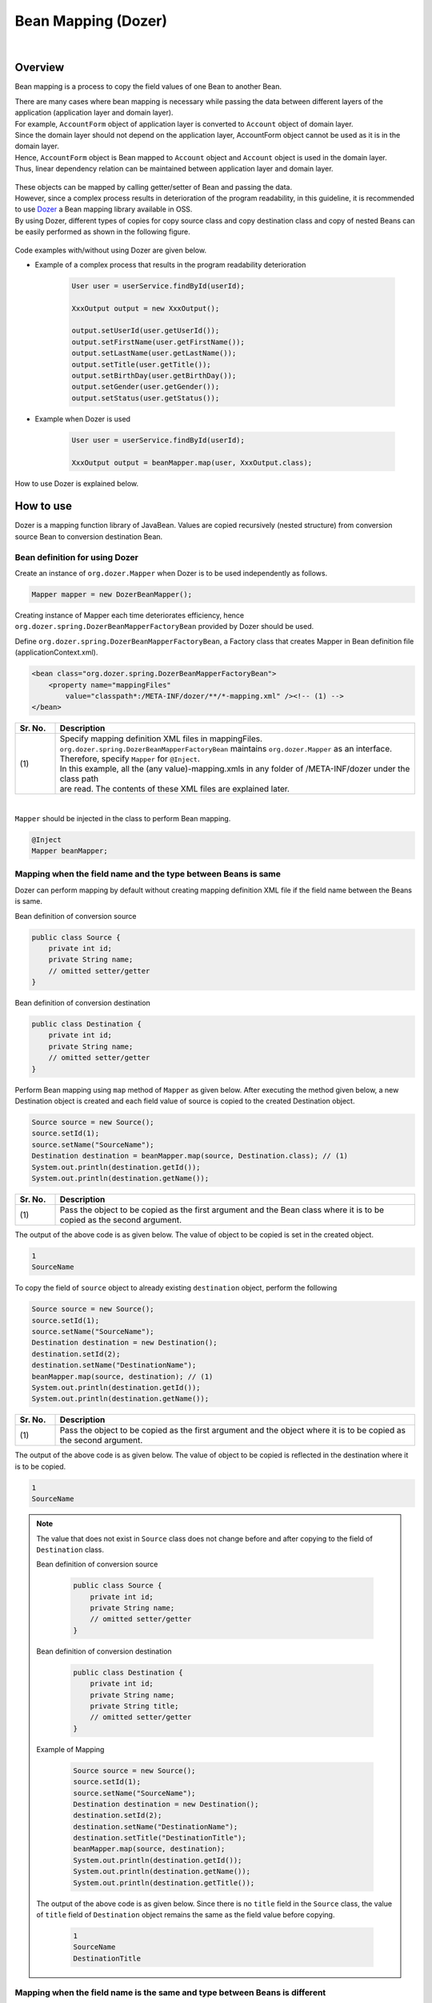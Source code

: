 Bean Mapping (Dozer)
--------------------------------------------------------------------------------

.. only:: html

 .. contents:: Table of Contents
   :depth: 4
   :local:

|

Overview
^^^^^^^^^^^^^^^^^^^^^^^^^^^^^^^^^^^^^^^^^^^^^^^^^^^^^^^^^^^^^^^^^^^^^^^^^^^^^^^^

Bean mapping is a process to copy the field values of one Bean to another Bean.

| There are many cases where bean mapping is necessary while passing the data between different layers of the application (application layer and domain layer).

| For example, \ ``AccountForm``\  object of application layer is converted to \ ``Account``\  object of domain layer.
| Since the domain layer should not depend on the application layer, AccountForm object cannot be used as it is in the domain layer.
| Hence, \ ``AccountForm``\  object is Bean mapped to \ ``Account``\  object and \ ``Account``\  object is used in the domain layer.
| Thus, linear dependency relation can be maintained between application layer and domain layer.

.. figure:: ./images/beanmapping-overview.png
   :width: 80%

| These objects can be mapped by calling getter/setter of Bean and passing the data.
| However, since a complex process results in deterioration of the program readability, in this guideline, it is recommended to use `Dozer <http://dozer.sourceforge.net>`_  a Bean mapping library available in OSS.

| By using Dozer, different types of copies for copy source class and copy destination class and copy of nested Beans can be easily performed as shown in the following figure.

.. figure:: ./images/dozer-functionality-overview.png
   :width: 75%

Code examples with/without using Dozer are given below.

* Example of a complex process that results in the program readability deterioration

    .. code-block:: java
    
        User user = userService.findById(userId);

        XxxOutput output = new XxxOutput();
    
        output.setUserId(user.getUserId());
        output.setFirstName(user.getFirstName());
        output.setLastName(user.getLastName());
        output.setTitle(user.getTitle());
        output.setBirthDay(user.getBirthDay());
        output.setGender(user.getGender());
        output.setStatus(user.getStatus());

* Example when Dozer is used

    .. code-block:: java

        User user = userService.findById(userId);

        XxxOutput output = beanMapper.map(user, XxxOutput.class);


How to use Dozer is explained below.

How to use
^^^^^^^^^^^^^^^^^^^^^^^^^^^^^^^^^^^^^^^^^^^^^^^^^^^^^^^^^^^^^^^^^^^^^^^^^^^^^^^^

Dozer is a mapping function library of JavaBean.
Values are copied recursively (nested structure) from conversion source Bean to conversion destination Bean.

.. _bean-mapper-definition:

Bean definition for using Dozer
""""""""""""""""""""""""""""""""""""""""""""""""""""""""""""""""""""""""""""""""

Create an instance of ``org.dozer.Mapper`` when Dozer is to be used independently as follows.

.. code-block:: java

    Mapper mapper = new DozerBeanMapper();


Creating instance of Mapper each time deteriorates efficiency,
hence ``org.dozer.spring.DozerBeanMapperFactoryBean`` provided by Dozer should be used.


Define \ ``org.dozer.spring.DozerBeanMapperFactoryBean``\ , a Factory class that creates Mapper in Bean definition file (applicationContext.xml).

.. code-block:: xml

    <bean class="org.dozer.spring.DozerBeanMapperFactoryBean">
        <property name="mappingFiles"
            value="classpath*:/META-INF/dozer/**/*-mapping.xml" /><!-- (1) -->
    </bean>

.. tabularcolumns:: |p{0.10\linewidth}|p{0.90\linewidth}|
.. list-table::
   :header-rows: 1
   :widths: 10 90

   * - Sr. No.
     - Description
   * - | (1)
     - | Specify mapping definition XML files in mappingFiles.
       | ``org.dozer.spring.DozerBeanMapperFactoryBean`` maintains ``org.dozer.Mapper`` as an interface. Therefore, specify ``Mapper`` for ``@Inject``.
       | In this example, all the (any value)-mapping.xmls in any folder of /META-INF/dozer under the class path
       | are read. The contents of these XML files are explained later.

|


``Mapper`` should be injected in the class to perform Bean mapping.

.. code-block:: java

    @Inject
    Mapper beanMapper;


.. _beanconverter-basic-mapping-label:

Mapping when the field name and the type between Beans is same
""""""""""""""""""""""""""""""""""""""""""""""""""""""""""""""""""""""""""""""""

Dozer can perform mapping by default without creating mapping definition XML file if the field name between the Beans is same.

Bean definition of conversion source

.. code-block:: java

    public class Source {
        private int id;
        private String name;
        // omitted setter/getter
    }


Bean definition of conversion destination

.. code-block:: java

    public class Destination {
        private int id;
        private String name;
        // omitted setter/getter
    }


Perform Bean mapping using ``map`` method of ``Mapper`` as given below.
After executing the method given below, a new Destination object is created and each field value of source is copied to the created Destination object.

.. code-block:: java

    Source source = new Source();
    source.setId(1);
    source.setName("SourceName");
    Destination destination = beanMapper.map(source, Destination.class); // (1)
    System.out.println(destination.getId());
    System.out.println(destination.getName());

.. tabularcolumns:: |p{0.10\linewidth}|p{0.90\linewidth}|
.. list-table::
   :header-rows: 1
   :widths: 10 90

   * - Sr. No.
     - Description
   * - | (1)
     - | Pass the object to be copied as the first argument and the Bean class where it is to be copied as the second argument.


The output of the above code is as given below. The value of object to be copied is set in the created object.

.. code-block:: console

    1
    SourceName


To copy the field of \ ``source``\  object to already existing \ ``destination``\  object, perform the following

.. code-block:: java

    Source source = new Source();
    source.setId(1);
    source.setName("SourceName");
    Destination destination = new Destination();
    destination.setId(2);
    destination.setName("DestinationName");
    beanMapper.map(source, destination); // (1)
    System.out.println(destination.getId());
    System.out.println(destination.getName());

.. tabularcolumns:: |p{0.10\linewidth}|p{0.90\linewidth}|
.. list-table::
   :header-rows: 1
   :widths: 10 90

   * - Sr. No.
     - Description
   * - | (1)
     - | Pass the object to be copied as the first argument and the object where it is to be copied as the second argument.


The output of the above code is as given below. The value of object to be copied is reflected in the destination where it is to be copied.

.. code-block:: console

    1
    SourceName

.. note::

    The value that does not exist in \ ``Source``\  class does not change before and after copying to the field of \ ``Destination``\  class.
    
    Bean definition of conversion source
    
        .. code-block:: java
        
            public class Source {
                private int id;
                private String name;
                // omitted setter/getter
            }
    
    
    Bean definition of conversion destination
    
        .. code-block:: java
        
            public class Destination {
                private int id;
                private String name;
                private String title;
                // omitted setter/getter
            }
    
    Example of Mapping
    
        .. code-block:: java
        
            Source source = new Source();
            source.setId(1);
            source.setName("SourceName");
            Destination destination = new Destination();
            destination.setId(2);
            destination.setName("DestinationName");
            destination.setTitle("DestinationTitle");
            beanMapper.map(source, destination);
            System.out.println(destination.getId());
            System.out.println(destination.getName());
            System.out.println(destination.getTitle());
    
    
    The output of the above code is as given below. Since there is no \ ``title``\  field in the \ ``Source``\  class,
    the value of \ ``title``\  field of \ ``Destination``\  object remains the same as the field value before copying.
    
        .. code-block:: console
        
            1
            SourceName
            DestinationTitle

.. _beanconverter-difference-type-mapping-label:

Mapping when the field name is the same and type between Beans is different
""""""""""""""""""""""""""""""""""""""""""""""""""""""""""""""""""""""""""""""""

When field type of Bean is different in copy source and copy destination,
mapping of the type where type conversion is supported can be done automatically.

The conversion given below is an example where it is possible to convert without a mapping definition XML file.

Example: String -> BigDecimal

Bean definition of conversion source

.. code-block:: java

    public class Source {
        private String amount;
        // omitted setter/getter
    }


Bean definition of conversion destination

.. code-block:: java

    public class Destination {
        private BigDecimal amount;
        // omitted setter/getter
    }


Example of Mapping

.. code-block:: java

    Source source = new Source();
    source.setAmount("123.45");
    Destination destination = beanMapper.map(source, Destination.class);
    System.out.println(destination.getAmount());


The output of the above code is as given below. The value can be copied even when the type is different.

.. code-block:: console

    123.45

Refer to `Manual <http://dozer.sourceforge.net/documentation/simpleproperty.html>`_ for the supported type conversions.


.. _beanconverter-difference-item-xml-mapping-label:

Mapping when the field name between Beans is different
""""""""""""""""""""""""""""""""""""""""""""""""""""""""""""""""""""""""""""""""

When field name of copy source is different from the copy destination, creating mapping definition XML file
and defining the field for Bean mapping enables conversion.

Bean definition of conversion source

.. code-block:: java

    public class Source {
        private int id;
        private String name;
        // omitted setter/getter
    }


Bean definition of conversion destination

.. code-block:: java

    public class Destination {
        private int destinationId;
        private String destinationName;
        // omitted setter/getter
    }


To define :ref:`bean-mapper-definition`\,
create mapping definition XML file called (any value)-mapping.xml in the src/main/resources/META-INF/dozer folder.

.. code-block:: xml

    <?xml version="1.0" encoding="UTF-8"?>
    <mappings xmlns="http://dozer.sourceforge.net" xmlns:xsi="http://www.w3.org/2001/XMLSchema-instance"
        xsi:schemaLocation="http://dozer.sourceforge.net
              http://dozer.sourceforge.net/schema/beanmapping.xsd">

        <mapping>
          <class-a>com.xx.xx.Source</class-a><!-- (1) -->
          <class-b>com.xx.xx.Destination</class-b><!-- (2) -->
          <field>
            <a>id</a><!-- (3) -->
            <b>destinationId</b><!-- (4) -->
          </field>
          <field>
            <a>name</a>
            <b>destinationName</b>
          </field>
        </mapping>

    </mappings>

.. tabularcolumns:: |p{0.10\linewidth}|p{0.90\linewidth}|
.. list-table::
   :header-rows: 1
   :widths: 10 90

   * - Sr. No.
     - Description
   * - | (1)
     - | Specify fully qualified class name (FQCN) of copy source Bean in \ ``<class-a>``\  tag.
   * - | (2)
     - | Specify fully qualified class name (FQCN) of copy destination Bean in \ ``<class-b>``\  tag.
   * - | (3)
     - | Specify field name for mapping of copy source Bean in \ ``<a>``\  tag of \ ``<field>``\  tag.
   * - | (4)
     - | Specify field name for mapping of copy destination Bean corresponding to (3) in \ ``<b>``\  tag of \ ``<field>``\  tag.

Example of Mapping

.. code-block:: java

    Source source = new Source();
    source.setId(1);
    source.setName("SourceName");
    Destination destination = beanMapper.map(source, Destination.class); // (1)
    System.out.println(destination.getDestinationId());
    System.out.println(destination.getDestinationName());

.. tabularcolumns:: |p{0.10\linewidth}|p{0.90\linewidth}|
.. list-table::
   :header-rows: 1
   :widths: 10 90

   * - Sr. No.
     - Description
   * - | (1)
     - | Pass object to be copied as the first argument and the Bean class where it is to be copied as the second argument. (no difference with basic mapping.)


The output of the above code is as given below.

.. code-block:: console

    1
    SourceName


Mapping definition XML file existing under META-INF/dozer of class path is read in \ ``mappingFiles``\  property in accordance with the setting of :ref:`bean-mapper-definition`\.
File name should be (any value)-mapping.xml.
The settings are applied if mapping between \ ``Source``\  class and \ ``Destination``\  class is defined in any file.


.. note::
    It is recommended to create a mapping definition XML file in each Controller and name the file as -mapping.xml (value obtained by removing Controller from Controller name).
    For example, mapping definition XML file of TodoController is created in src/main/resources/META-INF/dozer/todo-mapping.xml.

|

One-way/Two-way mapping
""""""""""""""""""""""""""""""""""""""""""""""""""""""""""""""""""""""""""""""""

.. _beanconverter-one-two-way-mapping-label:

The mapping defined in mapping XML is two-way mapping by default.
In the above example, mapping is done from \ ``Source``\  object to \ ``Destination``\  object however,
mapping can also be done from \ ``Destination``\  object to \ ``Source``\  object.

To specify only one-way mapping, set \ ``"one-way"``\  in the \ ``type``\  attribute of \ ``<mapping>``\  tag in the mapping field definition.

.. code-block:: xml

    <?xml version="1.0" encoding="UTF-8"?>
    <mappings xmlns="http://dozer.sourceforge.net" xmlns:xsi="http://www.w3.org/2001/XMLSchema-instance"
        xsi:schemaLocation="http://dozer.sourceforge.net
              http://dozer.sourceforge.net/schema/beanmapping.xsd">
            <!-- omitted -->
            <mapping type="one-way">
                  <class-a>com.xx.xx.Source</class-a>
                  <class-b>com.xx.xx.Destination</class-b>
                    <field>
                      <a>id</a>
                      <b>destinationId</b>
                    </field>
                    <field>
                      <a>name</a>
                      <b>destinationName</b>
                    </field>
            </mapping>
            <!-- omitted -->
    </mappings>


Bean definition of conversion source

.. code-block:: java

    public class Source {
        private int id;
        private String name;
        // omitted setter/getter
    }


Bean definition of conversion destination

.. code-block:: java

    public class Destination {
        private int destinationId;
        private String destinationName;
        // omitted setter/getter
    }

Example of Mapping

.. code-block:: java

    Source source = new Source();
    source.setId(1);
    source.setName("SourceName");
    Destination destination = beanMapper.map(source, Destination.class);
    System.out.println(destination.getDestinationId());
    System.out.println(destination.getDestinationName());


The output of the above code is as given below.

.. code-block:: console

    1
    SourceName


If one-way is specified, an error does not occur even if the mapping is done in the reverse direction. The copy process is ignored.
This is because \ ``Source``\  field corresponding to \ ``Destination``\  field does not exist if mapping is not defined.

.. code-block:: java

    Destination destination = new Destination();
    destination.setDestinationId(2);
    destination.setDestinationName("DestinationName");

    Source source = new Source();
    source.setId(1);
    source.setName("SourceName");

    beanMapper.map(destination, source);

    System.out.println(source.getId());
    System.out.println(source.getName());

The output of the above code is as given below.

.. code-block:: console

    1
    SourceName

.. _beanconverter-custom-converter-label:


Mapping of nested fields
""""""""""""""""""""""""""""""""""""""""""""""""""""""""""""""""""""""""""""""""
It is possible to map the field of Bean to be copied to the field with Nested attributes of the Bean where it is to be copied.
(In Dozer terminology, it is called `Deep Mapping <http://dozer.sourceforge.net/documentation/deepmapping.html>`_ .)


Bean definition of conversion source

.. code-block:: java

    public class EmployeeForm {
        private int id;
        private String name;
        private String deptId;
        // omitted setter/getter
    }


Bean definition of conversion destination

.. code-block:: java

    public class Employee {
        private Integer id;
        private String name;
        private Department department;
        // omitted setter/getter
    }

.. code-block:: java

    public class Department {
        private String deptId;
        // omitted setter/getter and other fields
    }

Example: Define as below to map the \ ``deptId``\  with \ ``EmployeeForm``\  object to \ ``deptId``\  of \ ``Department``\ with \ ``Employee``\  object.


.. code-block:: xml

    <?xml version="1.0" encoding="UTF-8"?>
    <mappings xmlns="http://dozer.sourceforge.net" xmlns:xsi="http://www.w3.org/2001/XMLSchema-instance"
        xsi:schemaLocation="http://dozer.sourceforge.net
              http://dozer.sourceforge.net/schema/beanmapping.xsd">
        <!-- omitted -->
        <mapping map-empty-string="false" map-null="false">
            <class-a>com.xx.aa.EmployeeForm</class-a>
            <class-b>com.xx.bb.Employee</class-b>
            <field>
                  <a>deptId</a>
                  <b>department.deptId</b><!-- (1) -->
            </field>
        </mapping>
        <!-- omitted -->
    </mappings>


.. tabularcolumns:: |p{0.10\linewidth}|p{0.90\linewidth}|
.. list-table::
   :header-rows: 1
   :widths: 10 90

   * - Sr. No.
     - Description
   * - | (1)
     - | Specify the field of \ ``Employee``\  object for \ ``deptId``\  of \ ``Employee``\  form.


Example of Mapping

.. code-block:: java

    EmployeeForm source = new EmployeeForm();
    source.setId(1);
    source.setName("John");
    source.setDeptId("D01");

    Employee destination = beanMapper.map(source, Employee.class);
    System.out.println(destination.getId());
    System.out.println(destination.getName());
    System.out.println(destination.getDepartment().getDeptId());


The output of the above code is as given below.

.. code-block:: console

    1
    John
    D01

In the above case, a new instance of \ ``Employee``\ , a class of conversion destination is created.
The newly created \ ``Department``\  instance is set in the \ ``department``\  field of \ ``Employee``\  and
\ ``deptId``\  of the \ ``EmployeeForm``\  is copied.

When the \ ``Department``\  object is already set in the \ ``department``\  field of \ ``Employee``\ ,
a new instance is not created but the \ ``deptId``\  of \ ``EmployeeForm``\  is copied
to the \ ``deptId``\  field of the existing \ ``Department``\  object.

.. code-block:: java

    EmployeeForm source = new EmployeeForm();
    source.setId(1);
    source.setName("John");
    source.setDeptId("D01");

    Employee destination = new Employee();
    Department department = new Department();
    destination.setDepartment(department);

    beanMapper.map(source, destination);
    System.out.println(department.getDeptId());
    System.out.println(destination.getDepartment() == department);


The output of the above code is as given below.

.. code-block:: console

    D01
    true

|

Collection mapping
""""""""""""""""""""""""""""""""""""""""""""""""""""""""""""""""""""""""""""""""
Dozer supports two-way auto-mapping of the following Collection types.
When field name is same, mapping definition XML file is not required.

* ``java.util.List`` <=> ``java.util.List``
* ``java.util.List`` <=> Array
* Array <=> Array
* ``java.util.Set`` <=> ``java.util.Set``
* ``java.util.Set`` <=> Array
* ``java.util.Set`` <=> ``java.util.List``



Bean mapping with a collection of the following classes is considered.

.. code-block:: java

    package com.example.dozer;
    
    public class Email {
        private String email;
    
        public Email() {
        }
    
        public Email(String email) {
            this.email = email;
        }
    
        public String getEmail() {
            return email;
        }
    
        public void setEmail(String email) {
            this.email = email;
        }
    
        @Override
        public String toString() {
            return email;
        }
    
        // generated by Eclipse
        @Override
        public int hashCode() {
            final int prime = 31;
            int result = 1;
            result = prime * result + ((email == null) ? 0 : email.hashCode());
            return result;
        }
    
        // generated by Eclipse
        @Override
        public boolean equals(Object obj) {
            if (this == obj)
                return true;
            if (obj == null)
                return false;
            if (getClass() != obj.getClass())
                return false;
            Email other = (Email) obj;
            if (email == null) {
                if (other.email != null)
                    return false;
            } else if (!email.equals(other.email))
                return false;
            return true;
        }
    
    }


Conversion source Bean

.. code-block:: java

    package com.example.dozer;
    
    import java.util.List;
    
    public class AccountForm {
        private List<Email> emails;
    
        public void setEmails(List<Email> emails) {
            this.emails = emails;
        }
    
        public List<Email> getEmails() {
            return emails;
        }
    }

Conversion destination Bean

.. code-block:: java

    package com.example.dozer;
    
    import java.util.List;
    
    public class Account {
        private List<Email> emails;
    
        public void setEmails(List<Email> emails) {
            this.emails = emails;
        }
    
        public List<Email> getEmails() {
            return emails;
        }
    }


Example of Mapping


.. code-block:: java

    AccountForm accountForm = new AccountForm();

    List<Email> emailsSrc = new ArrayList<Email>();

    emailsSrc.add(new Email("a@example.com"));
    emailsSrc.add(new Email("b@example.com"));
    emailsSrc.add(new Email("c@example.com"));

    accountForm.setEmails(emailsSrc);

    Account account = beanMapper.map(accountForm, Account.class);

    System.out.println(account.getEmails());


The output of the above code is as given below.

.. code-block:: console

    [a@example.com, b@example.com, c@example.com]

There is no particular change in the explanation given so far.

As shown in the example below, \ **it is necessary to exercise caution when the element is already added to the Collection field of copy destination Bean.**\ 

.. code-block:: java

    AccountForm accountForm = new AccountForm();
    Account account = new Account();

    List<Email> emailsSrc = new ArrayList<Email>();
    List<Email> emailsDest = new ArrayList<Email>();

    emailsSrc.add(new Email("a@example.com"));
    emailsSrc.add(new Email("b@example.com"));
    emailsSrc.add(new Email("c@example.com"));

    emailsDest.add(new Email("a@example.com"));
    emailsDest.add(new Email("d@example.com"));
    emailsDest.add(new Email("e@example.com"));

    accountForm.setEmails(emailsSrc);
    account.setEmails(emailsDest);

    beanMapper.map(accountForm, account);

    System.out.println(account.getEmails());


The output of the above code is as given below.

.. code-block:: console

    [a@example.com, d@example.com, e@example.com, a@example.com, b@example.com, c@example.com]

All the elements of Collection of copy source Bean are added to the Collection of copy destination Bean.
Two \ ``Email``\  objects with \ ``a@exmample.com``\  are  "Equal", but are added easily.

("Equal" here signifies \ ``true``\  when compared by \ ``Email.equals``\  and has the same value as \ ``Email.hashCode``\ .)

The above behavior is called as \ **cumulative**\  in Dozer terminology and is a default behavior at the time of Collection mapping.

This behavior can be changed in mapping definition XML file.

.. code-block:: xml
    :emphasize-lines: 9

    <?xml version="1.0" encoding="UTF-8"?>
    <mappings xmlns="http://dozer.sourceforge.net" xmlns:xsi="http://www.w3.org/2001/XMLSchema-instance"
        xsi:schemaLocation="http://dozer.sourceforge.net
              http://dozer.sourceforge.net/schema/beanmapping.xsd">
        <!-- omitted -->
        <mapping>
            <class-a>com.example.dozer.AccountForm</class-a>
            <class-b>com.example.dozer.Account</class-b>
            <field relationship-type="non-cumulative"><!-- (1) -->
                <a>emails</a>
                <b>emails</b>
            </field>
        </mapping>
        <!-- omitted -->
    </mappings>


.. tabularcolumns:: |p{0.10\linewidth}|p{0.90\linewidth}|
.. list-table::
   :header-rows: 1
   :widths: 10 90

   * - Sr. No.
     - Description
   * - | (1)
     - | Specify \ ``non-cumulative``\  in  \ ``relationship-type``\  attribute of \ ``<field>``\  tag. Default value is \ ``cumulative``\ .
       | 
       | To specify \ ``non-cumulative``\  in all the fields of Bean to be mapped, specify \ ``non-cumulative``\  in the \ ``relationship-type``\  attribute of \ ``<mapping>``\  tag.

The output of the above code is as given below based on this setting.

.. code-block:: console

    [a@example.com, d@example.com, e@example.com, b@example.com, c@example.com]

Duplication of equivalent objects is eliminated.

.. note::

    It is necessary to exercise caution for updating conversion source object with conversion destination object.
    In the above example, \ ``a@exmample.com``\  of \ ``AccountForm``\  is stored in the copy destination.
    
    
        .. figure:: ./images/dozer_noncumulativeupdate.png
           :alt: noncumulative update using dozer
           :width: 60%

It can be implemented using the mapping definition XML file settings even to remove the fields existing only in the copy destination collection.

.. code-block:: xml
    :emphasize-lines: 9

    <?xml version="1.0" encoding="UTF-8"?>
    <mappings xmlns="http://dozer.sourceforge.net" xmlns:xsi="http://www.w3.org/2001/XMLSchema-instance"
        xsi:schemaLocation="http://dozer.sourceforge.net
              http://dozer.sourceforge.net/schema/beanmapping.xsd">
        <!-- omitted -->
        <mapping>
            <class-a>com.example.dozer.AccountForm</class-a>
            <class-b>com.example.dozer.Account</class-b>
            <field relationship-type="non-cumulative" remove-orphans="true" ><!-- (1) -->
                <a>emails</a>
                <b>emails</b>
            </field>
        </mapping>
        <!-- omitted -->
    </mappings>

.. tabularcolumns:: |p{0.10\linewidth}|p{0.90\linewidth}|
.. list-table::
   :header-rows: 1
   :widths: 10 90

   * - Sr. No.
     - Description
   * - | (1)
     - | Set \ ``true``\  in the \ ``remove-orphans``\  attribute of \ ``<field>``\  tag. Default value is \ ``false``\ .


The output of the above code is as given below based on this setting.

.. code-block:: console

    [a@example.com, b@example.com, c@example.com]

Only the objects to be copied are reflected in the collection where they are to be copied.

The same result is obtained even with the settings given below.

.. code-block:: xml
    :emphasize-lines: 9

    <?xml version="1.0" encoding="UTF-8"?>
    <mappings xmlns="http://dozer.sourceforge.net" xmlns:xsi="http://www.w3.org/2001/XMLSchema-instance"
        xsi:schemaLocation="http://dozer.sourceforge.net
              http://dozer.sourceforge.net/schema/beanmapping.xsd">
        <!-- omitted -->
        <mapping>
            <class-a>com.example.dozer.AccountForm</class-a>
            <class-b>com.example.dozer.Account</class-b>
            <field copy-by-reference="true"><!-- (1) -->
                <a>emails</a>
                <b>emails</b>
            </field>
        </mapping>
        <!-- omitted -->
    </mappings>

.. tabularcolumns:: |p{0.10\linewidth}|p{0.90\linewidth}|
.. list-table::
   :header-rows: 1
   :widths: 10 90

   * - Sr. No.
     - Description
   * - | (1)
     - | Set \ ``true``\  in the \ ``copy-by-reference``\  attribute of \ ``<field>``\  tag. Default value is \ ``false``\ .

The behavior explained so far is given in the figure.

* Default behavior (cumulative)

    .. figure:: ./images/dozer-collection-cumulative.png
       :width: 60%

* non-cumulative

    .. figure:: ./images/dozer-collection-non-cumulative.png
       :width: 60%

* non-cumulative and remove-orphans=true

    .. figure:: ./images/dozer-collection-non-cumulative-and-orphan-remove.png
       :width: 60%

    copy-by-reference is also of this pattern.

.. note::

  The difference in "non-cumulative and remove-orphans=true" pattern and "copy-by-reference" pattern is whether the container of Collection after Bean conversion is copy destination or copy source.
  
  In case of "non-cumulative and remove-orphans=true" pattern, the container of Collection after Bean conversion is copy destination whereas in case of "copy-by-reference" , the container is copy source.
  It is explained in the figure given below.

  * non-cumulative and remove-orphans=true

    .. figure:: ./images/dozer-differrence1.png
       :width: 50%

  * copy-by-reference
    
    .. figure:: ./images/dozer-differrence2.png
       :width: 50%
  
  \ **It is necessary to exercise caution when the copy destination has one-to many and many-to-many relationship in the entity of JPA (Hibernate)**\ . An unexpected issue may occur when copy destination entity is under EntityManager control.
  For example, an SQL of DELETE ALL + INSERT ALL may be issued when the container of collection is changed and an SQL to UPDATE (DELETE or INSERT when the number of elements differ) the changes may be issued when copied with "non-cumulative and remove-orphans=true".
  Any pattern can be used depending on the requirements.


.. warning::

    When the Bean to be mapped has \ ``String``\  collection, a \ `bug wherein the behavior is not as expected <http://sourceforge.net/p/dozer/bugs/382/>`_\  is generated.
    
        .. code-block:: java
        
            StringListSrc src = new StringListSrc;
            StringListDest dest = new StringListDest();
        
            List<String> stringsSrc = new ArrayList<String>();
            List<String> stringsDest = new ArrayList<String>();
        
            stringsSrc.add("a");
            stringsSrc.add("b");
            stringsSrc.add("c");
        
            stringsDest.add("a");
            stringsDest.add("d");
            stringsDest.add("e");
        
            src.setStrings(stringsSrc);
            dest.setStrings(stringsDest);
        
            beanMapper.map(src, dest);
        
            System.out.println(dest.getStrings());
    
    If code given above is executed in the non-cumulative and remove-orphans=true settings, following is expected to be output.
    
        .. code-block:: console
    
            [a, b, c]

    However, following is output.
    
        .. code-block:: console
    
            [b, c]

    and \ **duplicate String is removed**\ .
    
    When the code is executed in the copy-by-reference="true" settings, following is output.
    
        .. code-block:: console
    
            [a, b, c]

    

.. tip::

   In Dozer, the mapping can be performed even between the lists which do not use Generics. At this time, data type of the object included in conversion source and conversion destination can be specified as HINT.
   Refer to `Manual <http://dozer.sourceforge.net/documentation/collectionandarraymapping.html>`_ for details. (Using Hints for Collection Mapping)

.. todo::

    It is checked that the mapping between Beans that uses Collection<T> fails.

    Example :

        .. code-block:: java
        
            public class ListNestedBean<T> {
               private List<T> nest;
               // omitted other declarations
            }

     Execution result :
     
        .. code-block:: console
        
            java.lang.ClassCastException: sun.reflect.generics.reflectiveObjects.TypeVariableImpl cannot be cast to java.lang.Class


How to extend
^^^^^^^^^^^^^^^^^^^^^^^^^^^^^^^^^^^^^^^^^^^^^^^^^^^^^^^^^^^^^^^^^^^^^^^^^^^^^^^^

Creating custom convertor
""""""""""""""""""""""""""""""""""""""""""""""""""""""""""""""""""""""""""""""""

| Mapping of the data type not supported by Dozer can be performed through a custom converter.

* Example : ``java.lang.String`` <=> ``org.joda.time.DateTime``

| Custom converter is a class that implements ``org.dozer.CustomConverter`` provided by Dozer.
| Custom converter can be specified in the following 3 patterns.

* Global Configuration
* Class level
* Field level

Global Configuration is recommended to perform conversion using the same logic in the entire application.

It is convenient to inherit \ ``org.dozer.DozerConverter``\  to implement a custom converter.

.. code-block:: java

    package com.example.yourproject.common.bean.converter;
  
    import org.dozer.DozerConverter;
    import org.joda.time.DateTime;
    import org.joda.time.format.DateTimeFormat;
    import org.joda.time.format.DateTimeFormatter;
    import org.springframework.util.StringUtils;
  
    public class StringToJodaDateTimeConverter extends
                                              DozerConverter<String, DateTime> { // (1)
        public StringToJodaDateTimeConverter() {
            super(String.class, DateTime.class); // (2)
        }
  
        @Override
        public DateTime convertTo(String source, DateTime destination) {// (3)
            if (!StringUtils.hasLength(source)) {
                return null;
            }
            DateTimeFormatter formatter = DateTimeFormat
                    .forPattern("yyyy-MM-dd HH:mm:ss");
            DateTime dt = formatter.parseDateTime(source);
            return dt;
        }
  
        @Override
        public String convertFrom(DateTime source, String destination) {// (4)
            if (source == null) {
                return null;
            }
            return source.toString("yyyy-MM-dd HH:mm:ss");
        }
        
    }


.. tabularcolumns:: |p{0.10\linewidth}|p{0.90\linewidth}|
.. list-table::
   :header-rows: 1
   :widths: 10 90

   * - Sr. No.
     - Description
   * - | (1)
     - | Inherit \ ``org.dozer.DozerConverter``\.
   * - | (2)
     - | Set 2 target classes in the constructor.
   * - | (3)
     - | Describe the logic to convert from \ ``String``\  to \ ``DateTime``\. In this example, Locale is used by default.
   * - | (4)
     - | Describe the logic to convert from \ ``DateTime``\  to \ ``String``\. In this example, Locale is used by default.

The created custom converter should be defined for mapping.

dozer-configration-mapping.xml

.. code-block:: xml

    <?xml version="1.0" encoding="UTF-8"?>
    <mappings xmlns="http://dozer.sourceforge.net" xmlns:xsi="http://www.w3.org/2001/XMLSchema-instance"
        xsi:schemaLocation="http://dozer.sourceforge.net
              http://dozer.sourceforge.net/schema/beanmapping.xsd">
    
        <configuration>
            <custom-converters><!-- (1) -->
                <!-- these are always bi-directional -->
                <converter
                    type="com.example.yourproject.common.bean.converter.StringToJodaDateTimeConverter"><!-- (2) -->
                    <class-a>java.lang.String</class-a><!-- (3) -->
                    <class-b>org.joda.time.DateTime</class-b><!-- (4) -->
                </converter>
            </custom-converters>
        </configuration>
        <!-- omitted -->
    </mappings>

.. tabularcolumns:: |p{0.10\linewidth}|p{0.90\linewidth}|
.. list-table::
   :header-rows: 1
   :widths: 10 90

   * - Sr. No.
     - Description
   * - | (1)
     - | Define \ ``custom-converters``\  to which all the custom converters belong.
   * - | (2)
     - | Define converter for performing individual conversion. Specify fully qualified class name (FQCN) of implementation class in the converter type.
   * - | (3)
     - | Fully qualified class name (FQCN) of conversion source Bean
   * - | (4)
     - | Fully qualified class name (FQCN) of conversion destination Bean

When \ ``java.lang.String`` <=> ``org.joda.time.DateTime``\  conversion needs to be performed in the entire application by using the mapping given above, the mapping is performed by calling custom converter instead of standard mapping.

Example :

Bean definition of conversion source

.. code-block:: java

    public class Source {
        private int id;
        private String date;
        // omitted setter/getter
    }


Bean definition of conversion destination

.. code-block:: java

    public class Destination {
        private int id;
        private DateTime date;
        // omitted setter/getter
    }


Mapping (two-way)

.. code-block:: java

    Source source = new Source();
    source.setId(1);
    source.setDate("2012-08-10 23:12:12");

    DateTimeFormatter formatter = DateTimeFormat.forPattern("yyyy-MM-dd HH:mm:ss");
    DateTime dt = formatter.parseDateTime(source.getDate());

    // Source to Destination Bean Mapping (String to org.joda.time.DateTime)
    Destination destination = dozerBeanMapper.map(source, Destination.class);
    assertThat(destination.getId(), is(1));
    assertThat(destination.getDate(),is(dt));

    // Destination to Source Bean Mapping (org.joda.time.DateTime to String)
    dozerBeanMapper.map(destination, source);

    assertThat(source.getId(), is(1));
    assertThat(source.getDate(),is("2012-08-10 23:12:12"));

Refer to `Manual <http://dozer.sourceforge.net/documentation/customconverter.html>`_ for the details of custom converter.


.. note::

    The conversion from ``String``\  to the standard date/time object such as \ ``java.utl.Date``\  is explained in ":ref:`beanconverter-string-and-datetime`".

Appendix
^^^^^^^^^^^^^^^^^^^^^^^^^^^^^^^^^^^^^^^^^^^^^^^^^^^^^^^^^^^^^^^^^^^^^^^^^^^^^^^^

The options that can be specified in the mapping definition XML file are explained.

All options can be confirmed in `Dozer Manual <http://dozer.sourceforge.net/documentation/mappings.html>`_.

.. _fieldexclude:

Field exclusion settings (field-exclude)
""""""""""""""""""""""""""""""""""""""""""""""""""""""""""""""""""""""""""""""""

The fields that are not to be copied can be excluded at the time of Bean conversion.

Bean conversion is as given below.

Bean definition of conversion source

.. code-block:: java

    public class Source {
        private int id;
        private String name;
        private String title;
        // omitted setter/getter
    }


Bean definition of copy destination

.. code-block:: java

    public class Destination {
        private int id;
        private String name;
        private String title;
        // omitted setter/getter
    }


Define as follows to exclude any field of copy source Bean from mapping.

Carry out the settings of field exclusion in the mapping definition XML file as given below.

.. code-block:: xml

    <?xml version="1.0" encoding="UTF-8"?>
    <mappings xmlns="http://dozer.sourceforge.net" xmlns:xsi="http://www.w3.org/2001/XMLSchema-instance"
        xsi:schemaLocation="http://dozer.sourceforge.net
              http://dozer.sourceforge.net/schema/beanmapping.xsd">
        <!-- omitted -->
        <mapping>
            <class-a>com.xx.xx.Source</class-a>
            <class-b>com.xx.xx.Destination</class-b>
            <field-exclude><!-- (1) -->
                <a>title</a>
                <b>title</b>
            </field-exclude>
        </mapping>
        <!-- omitted -->
    </mappings>


.. tabularcolumns:: |p{0.10\linewidth}|p{0.90\linewidth}|
.. list-table::
   :header-rows: 1
   :widths: 10 90

   * - Sr. No.
     - Description
   * - | (1)
     - | Set the field you want to exclude in the <field-exclude> element. In this example, if map method is executed after specification, the title value of destination is not overwritten while copying Destination object from Source object.


.. code-block:: java

    Source source = new Source();
    source.setId(1);
    source.setName("SourceName");
    source.setTitle("SourceTitle");

    Destination destination = new Destination();
    destination.setId(2);
    destination.setName("DestinationName");
    destination.setTitle("DestinationTitle");
    beanMapper.map(source, destination);
    System.out.println(destination.getId());
    System.out.println(destination.getName());
    System.out.println(destination.getTitle());


The output of the above code is as given below.

.. code-block:: console

    1
    SourceName
    DestinationTitle


The title value of destination after mapping is same as in the previous state.

|

Specifying mapping (map-id)
""""""""""""""""""""""""""""""""""""""""""""""""""""""""""""""""""""""""""""""""
The mapping indicated in :ref:`fieldexclude`\  is applied while performing Bean conversion in the entire application.
To specify the applicable range of mapping, define map-id as given below.

.. code-block:: xml

    <?xml version="1.0" encoding="UTF-8"?>
    <mappings xmlns="http://dozer.sourceforge.net" xmlns:xsi="http://www.w3.org/2001/XMLSchema-instance"
        xsi:schemaLocation="http://dozer.sourceforge.net
              http://dozer.sourceforge.net/schema/beanmapping.xsd">
        <!-- omitted -->
        <mapping map-id="mapidTitleFieldExclude">
            <class-a>com.xx.xx.Source</class-a>
            <class-b>com.xx.xx.Destination</class-b>
            <field-exclude>
                <a>title</a>
                <b>title</b>
            </field-exclude>
        </mapping>
        <!-- omitted -->
    </mappings>


When the above settings are carried out, title can be excluded from copying by passing map-id (mapidTitleFieldExclude) to \ ``map``\  method.
When map-id is not specified, all the fields are copied without applying the settings.


The example of passing map-id to ``map`` method is shown below.


.. code-block:: java

    Source source = new Source();
    source.setId(1);
    source.setName("SourceName");
    source.setTitle("SourceTitle");

    Destination destination1 = new Destination();
    destination1.setId(2);
    destination1.setName("DestinationName");
    destination1.setTitle("DestinationTitle");
    beanMapper.map(source, destination1); // (1)
    System.out.println(destination1.getId());
    System.out.println(destination1.getName());
    System.out.println(destination1.getTitle());

    Destination destination2 = new Destination();
    destination2.setId(2);
    destination2.setName("DestinationName");
    destination2.setTitle("DestinationTitle");
    beanMapper.map(source, destination2, "mapidTitleFieldExclude"); // (2)
    System.out.println(destination2.getId());
    System.out.println(destination2.getName());
    System.out.println(destination2.getTitle());

.. tabularcolumns:: |p{0.10\linewidth}|p{0.90\linewidth}|
.. list-table::
   :header-rows: 1
   :widths: 10 90

   * - Sr. No.
     - Description
   * - | (1)
     - | Normal mapping.
   * - | (2)
     - | Pass map-id as the third argument and apply the specific mapping rules.


The output of the above code is as given below.

.. code-block:: console

    1
    SourceName
    SourceTitle

    1
    SourceName
    DestinationTitle

|

.. tip::

   map-id can be specified not only by mapping items but also by defining the field.
   Refer to `Manual <http://dozer.sourceforge.net/documentation/contextmapping.html>`_ for details.

|

.. note::

   The same form object can be used for both creating new/updating the existing Web applications.
   Form object is copied (mapped) to domain object, however a field may exist where the object is not to be copied depending on the operations.
   In this case, use \ ``<field-exclude>``\.

   * Example: userId is included in the New form whereas it is not included in the Update form.
   
   In this case, null is set in the userId at the time of update if the same form object is used. If form object is copied as it is by
   fetching copy destination object from DB, userId of copy destination becomes null. In order to avoid this,
   provide map-id for update and carry out the settings to exclude field of userId at the time of update.

|

Settings to exclude null/empty field of copy source (map-null, map-empty)
""""""""""""""""""""""""""""""""""""""""""""""""""""""""""""""""""""""""""""""""
\ ``null``\  or empty field of copy source Bean can be excluded from mapping.
Set in the mapping definition XML file as given below.

.. code-block:: xml

    <?xml version="1.0" encoding="UTF-8"?>
    <mappings xmlns="http://dozer.sourceforge.net" xmlns:xsi="http://www.w3.org/2001/XMLSchema-instance"
        xsi:schemaLocation="http://dozer.sourceforge.net
              http://dozer.sourceforge.net/schema/beanmapping.xsd">
        <!-- omitted -->
        <mapping map-null="false" map-empty-string="false"><!-- (1) -->
            <class-a>com.xx.xx.Source</class-a>
            <class-b>com.xx.xx.Destination</class-b>
        </mapping>
        <!-- omitted -->
    </mappings>

.. tabularcolumns:: |p{0.10\linewidth}|p{0.90\linewidth}|
.. list-table::
   :header-rows: 1
   :widths: 10 90

   * - Sr. No.
     - Description
   * - | (1)
     - | To exclude the \ ``null``\  field of copy source Bean from mapping, set \ ``false``\  in the \ ``map-null``\  attribute. Default value is \ ``true``\ .
       | To exclude the empty field of copy source Bean from mapping, set \ ``false``\  in the \ ``map-empty-string``\  attribute. Default value is \ ``true``\ .


Bean definition of conversion source

.. code-block:: java

    public class Source {
        private int id;
        private String name;
        private String title;
        // omitted setter/getter
    }


Bean definition of conversion destination

.. code-block:: java

    public class Destination {
        private int id;
        private String name;
        private String title;
        // omitted setter/getter
    }


Mapping example

.. code-block:: java

    Source source = new Source();
    source.setId(1);
    source.setName(null);
    source.setTitle("");

    Destination destination = new Destination();
    destination.setId(2);
    destination.setName("DestinationName");
    destination.setTitle("DestinationTitle");
    beanMapper.map(source, destination);
    System.out.println(destination.getId());
    System.out.println(destination.getName());
    System.out.println(destination.getTitle());


The output of the above code is as given below.

.. code-block:: console

    1
    DestinationName
    DestinationTitle


\ ``name``\  and \ ``title``\  field of copy source Bean are \ ``null``\  or empty, and are excluded from mapping.


.. _beanconverter-string-and-datetime:

Mapping from string to date/time object
""""""""""""""""""""""""""""""""""""""""""""""""""""""""""""""""""""""""""""""""

The copy source string field can be mapped to the copy destination date/time field.

Following 6 types of conversions are supported.

Date/time

* ``java.lang.String`` <=> ``java.util.Date``
* ``java.lang.String`` <=> ``java.util.Calendar``
* ``java.lang.String`` <=> ``java.util.GregorianCalendar``
* ``java.lang.String`` <=> ``java.sql.Timestamp``

Date only

* ``java.lang.String`` <=> ``java.sql.Date``

Time only

* ``java.lang.String`` <=> ``java.sql.Time``


| Perform date/time conversion as follows.
| For example, the conversion to \ ``java.util.Date``\  is explained.
| Conversions for ``java.util.Calendar``\ ,\ ``java.util.GregorianCalendar``\ ,\ ``java.sql.Timestamp``\  can also be performed by the same method.

.. code-block:: xml

    <?xml version="1.0" encoding="UTF-8"?>
    <mappings xmlns="http://dozer.sourceforge.net" xmlns:xsi="http://www.w3.org/2001/XMLSchema-instance"
        xsi:schemaLocation="http://dozer.sourceforge.net
              http://dozer.sourceforge.net/schema/beanmapping.xsd">
        <!-- omitted -->
        <mapping>
            <class-a>com.xx.xx.Source</class-a>
            <class-b>com.xx.xx.Destination</class-b>
            <field>
                <a date-format="yyyy-MM-dd HH:mm:ss:SS">date</a><!-- (1) -->
                <b>date</b>
            </field>
        </mapping>
        <!-- omitted -->
    </mappings>


.. tabularcolumns:: |p{0.10\linewidth}|p{0.90\linewidth}|
.. list-table::
   :header-rows: 1
   :widths: 10 90

   * - Sr. No.
     - Description
   * - | (1)
     - | Specify field name and date format of copy source.


Bean definition of conversion source

.. code-block:: java

    public class Source {
        private String date;
        // omitted setter/getter
    }


Bean definition of conversion destination

.. code-block:: java

    public class Destination {
        private Date date;
        // omitted setter/getter
    }

Mapping

.. code-block:: java

    Source source = new Source();
    source.setDate("2013-10-10 11:11:11.111");
    Destination destination = beanMapper.map(source, Destination.class);
    assert(destination.getDate().equals(new SimpleDateFormat("yyyy-MM-dd HH:mm:ss.SSS").parse("2013-10-10 11:11:11.111")));


| There are many cases where it is preferable to set a common date format in the project rather than setting an individual date for each mapping definition.
| In such a case, it is recommended to set in the Global configuration file of Dozer.
| The date format set in the mapping of the entire application is applied.

.. code-block:: xml

    <?xml version="1.0" encoding="UTF-8"?>
    <mappings xmlns="http://dozer.sourceforge.net" xmlns:xsi="http://www.w3.org/2001/XMLSchema-instance"
        xsi:schemaLocation="http://dozer.sourceforge.net
              http://dozer.sourceforge.net/schema/beanmapping.xsd">
        <!-- omitted -->
        <configuration>
            <date-format>yyyy-MM-dd HH:mm:ss.SSS</date-format>
            <!-- omitted other configuration -->
        </configuration>
        <!-- omitted -->
    </mappings>


| There are no restrictions for the file name however, src/main/resources/META-INF/dozer/dozer-configration-mapping.xml is recommended.
| Global Configuration that impacts the entire application in this configuration file can be used within the scope of settings for dozer-configration-mapping.xml.

Refer to the `Manual <http://dozer.sourceforge.net/documentation/globalConfiguration.html>`_ for the details of items that can be configured.


Mapping error
""""""""""""""""""""""""""""""""""""""""""""""""""""""""""""""""""""""""""""""""
If mapping process fails during mapping, \ ``org.dozer.MappingException``\  (runtime exception) is thrown.

The typical examples of \ ``MappingException``\  being thrown are given below.

* map-id that does not exist in the \ ``map``\  method is passed.
* map-id existing in \ ``map``\  method is passed however, the source/target type passed to map process differs from the definition specified in map-id.
* When conversion is not supported by Dozer and custom converter for conversion does not exist as well.

Since these are normal program bugs, the sections called by \ ``map``\  method should be modified appropriately.

.. raw:: latex

   \newpage
